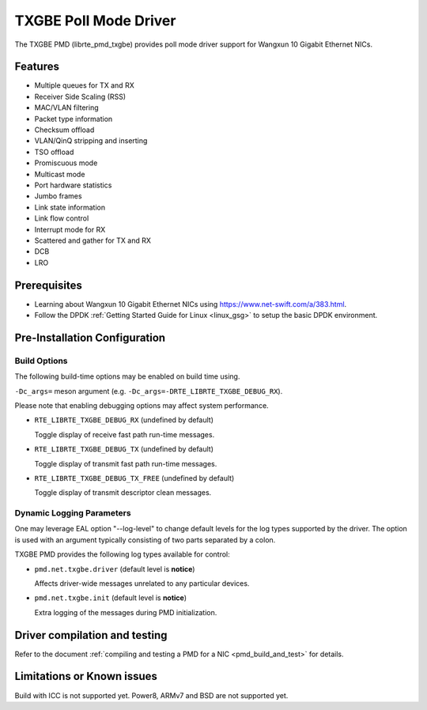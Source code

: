 ..  SPDX-License-Identifier: BSD-3-Clause
    Copyright(c) 2015-2020.

TXGBE Poll Mode Driver
======================

The TXGBE PMD (librte_pmd_txgbe) provides poll mode driver support
for Wangxun 10 Gigabit Ethernet NICs.

Features
--------

- Multiple queues for TX and RX
- Receiver Side Scaling (RSS)
- MAC/VLAN filtering
- Packet type information
- Checksum offload
- VLAN/QinQ stripping and inserting
- TSO offload
- Promiscuous mode
- Multicast mode
- Port hardware statistics
- Jumbo frames
- Link state information
- Link flow control
- Interrupt mode for RX
- Scattered and gather for TX and RX
- DCB
- LRO

Prerequisites
-------------

- Learning about Wangxun 10 Gigabit Ethernet NICs using
  `<https://www.net-swift.com/a/383.html>`_.

- Follow the DPDK :ref:`Getting Started Guide for Linux <linux_gsg>` to setup the basic DPDK environment.

Pre-Installation Configuration
------------------------------

Build Options
~~~~~~~~~~~~~

The following build-time options may be enabled on build time using.

``-Dc_args=`` meson argument (e.g. ``-Dc_args=-DRTE_LIBRTE_TXGBE_DEBUG_RX``).

Please note that enabling debugging options may affect system performance.

- ``RTE_LIBRTE_TXGBE_DEBUG_RX`` (undefined by default)

  Toggle display of receive fast path run-time messages.

- ``RTE_LIBRTE_TXGBE_DEBUG_TX`` (undefined by default)

  Toggle display of transmit fast path run-time messages.

- ``RTE_LIBRTE_TXGBE_DEBUG_TX_FREE`` (undefined by default)

  Toggle display of transmit descriptor clean messages.

Dynamic Logging Parameters
~~~~~~~~~~~~~~~~~~~~~~~~~~

One may leverage EAL option "--log-level" to change default levels
for the log types supported by the driver. The option is used with
an argument typically consisting of two parts separated by a colon.

TXGBE PMD provides the following log types available for control:

- ``pmd.net.txgbe.driver`` (default level is **notice**)

  Affects driver-wide messages unrelated to any particular devices.

- ``pmd.net.txgbe.init`` (default level is **notice**)

  Extra logging of the messages during PMD initialization.

Driver compilation and testing
------------------------------

Refer to the document :ref:`compiling and testing a PMD for a NIC <pmd_build_and_test>`
for details.

Limitations or Known issues
---------------------------

Build with ICC is not supported yet.
Power8, ARMv7 and BSD are not supported yet.
